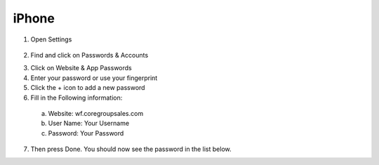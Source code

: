 iPhone
######

1. Open Settings

 .. image::static/images/save-password-ios-12-1.png

2. Find and click on Passwords & Accounts

.. image::/static/images/save-password-ios-12-2.png

3. Click on Website & App Passwords

4. Enter your password or use your fingerprint

5. Click the + icon to add a new password

6. Fill in the Following information:

 a. Website: wf.coregroupsales.com
 b. User Name: Your Username
 c. Password: Your Password

7. Then press Done. You should now see the password in the list below.

